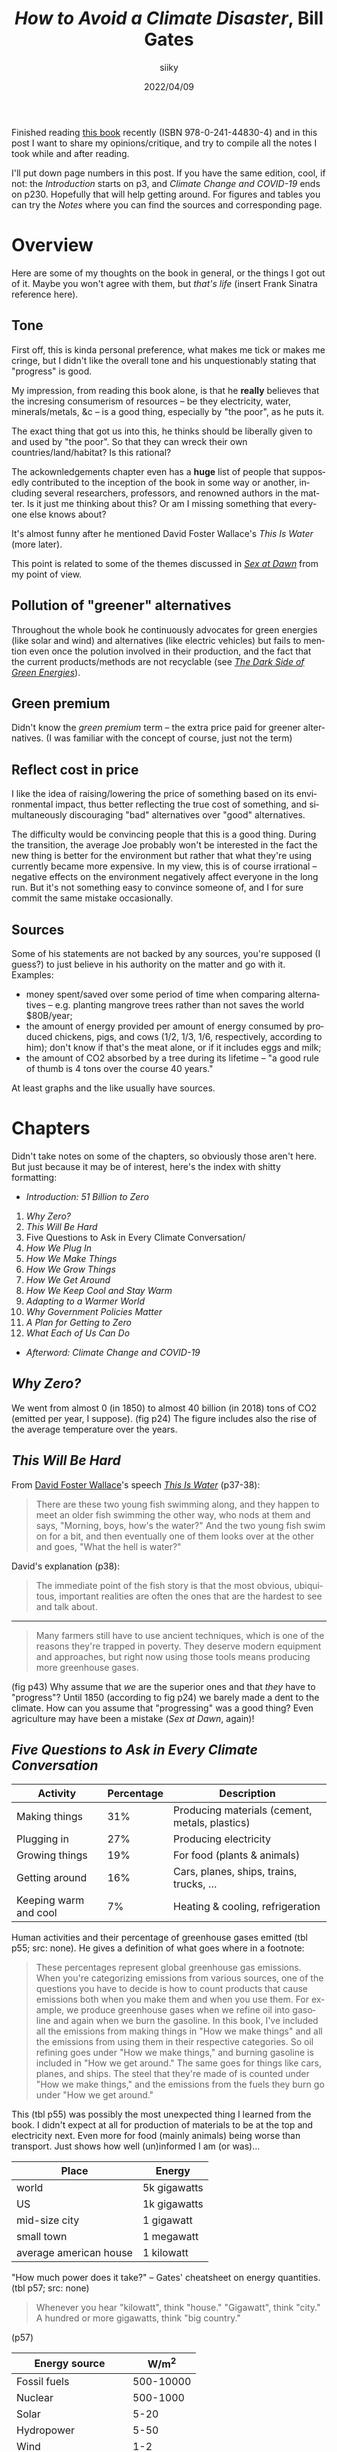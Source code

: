 #+TITLE: /How to Avoid a Climate Disaster/, Bill Gates
#+AUTHOR: siiky
#+DATE: 2022/04/09
#+LANGUAGE: en

Finished reading [[https://en.wikipedia.org/wiki/How_to_Avoid_a_Climate_Disaster][this book]] recently (ISBN 978-0-241-44830-4) and in this post I
want to share my opinions/critique, and try to compile all the notes I took
while and after reading.

I'll put down page numbers in this post. If you have the same edition, cool, if
not: the /Introduction/ starts on p3, and /Climate Change and COVID-19/ ends on
p230. Hopefully that will help getting around. For figures and tables you can
try the /Notes/ where you can find the sources and corresponding page.

* Overview

Here are some of my thoughts on the book in general, or the things I got out of
it. Maybe you won't agree with them, but /that's life/ (insert Frank Sinatra
reference here).

** Tone

First off, this is kinda personal preference, what makes me tick or makes me
cringe, but I didn't like the overall tone and his unquestionably stating that
"progress" is good.

My impression, from reading this book alone, is that he *really* believes that
the incresing consumerism of resources -- be they electricity, water,
minerals/metals, &c -- is a good thing, especially by "the poor", as he puts it.

The exact thing that got us into this, he thinks should be liberally given to
and used by "the poor". So that they can wreck their own countries/land/habitat?
Is this rational?

The ackownledgements chapter even has a *huge* list of people that supposedly
contributed to the inception of the book in some way or another, including
several researchers, professors, and renowned authors in the matter. Is it just
me thinking about this? Or am I missing something that everyone else knows
about?

It's almost funny after he mentioned David Foster Wallace's /This Is Water/
(more later).

This point is related to some of the themes discussed in [[https://en.wikipedia.org/wiki/Sex_at_Dawn][/Sex at Dawn/]] from my
point of view.

** Pollution of "greener" alternatives

Throughout the whole book he continuously advocates for green energies (like
solar and wind) and alternatives (like electric vehicles) but fails to mention
even once the polution involved in their production, and the fact that the
current products/methods are not recyclable (see [[https://en.wikipedia.org/wiki/Guillaume_Pitron][/The Dark Side of Green
Energies/]]).

** Green premium

Didn't know the /green premium/ term -- the extra price paid for greener
alternatives. (I was familiar with the concept of course, just not the term)

** Reflect cost in price

I like the idea of raising/lowering the price of something based on its
environmental impact, thus better reflecting the true cost of something, and
simultaneously discouraging "bad" alternatives over "good" alternatives.

The difficulty would be convincing people that this is a good thing. During the
transition, the average Joe probably won't be interested in the fact the new
thing is better for the environment but rather that what they're using currently
became more expensive. In my view, this is of course irrational -- negative
effects on the environment negatively affect everyone in the long run. But it's
not something easy to convince someone of, and I for sure commit the same
mistake occasionally.

** Sources

Some of his statements are not backed by any sources, you're supposed (I guess?)
to just believe in his authority on the matter and go with it. Examples:

+ money spent/saved over some period of time when comparing alternatives -- e.g. planting mangrove trees rather than not saves the world $80B/year;
+ the amount of energy provided per amount of energy consumed by produced chickens, pigs, and cows (1/2, 1/3, 1/6, respectively, according to him); don't know if that's the meat alone, or if it includes eggs and milk;
+ the amount of CO2 absorbed by a tree during its lifetime -- "a good rule of thumb is 4 tons over the course 40 years."

At least graphs and the like usually have sources.

* Chapters

Didn't take notes on some of the chapters, so obviously those aren't here. But
just because it may be of interest, here's the index with shitty formatting:

+ /Introduction: 51 Billion to Zero/

1. /Why Zero?/
2. /This Will Be Hard/
3. Five Questions to Ask in Every Climate Conversation/
4. /How We Plug In/
5. /How We Make Things/
6. /How We Grow Things/
7. /How We Get Around/
8. /How We Keep Cool and Stay Warm/
9. /Adapting to a Warmer World/
10. /Why Government Policies Matter/
11. /A Plan for Getting to Zero/
12. /What Each of Us Can Do/

+ /Afterword: Climate Change and COVID-19/

** /Why Zero?/

We went from almost 0 (in 1850) to almost 40 billion (in 2018) tons of CO2
(emitted per year, I suppose). (fig p24) The figure includes also the rise of
the average temperature over the years.

** /This Will Be Hard/

From [[https://en.wikipedia.org/wiki/David_Foster_Wallace][David Foster Wallace]]'s speech [[https://en.wikipedia.org/wiki/This_Is_Water][/This Is Water/]] (p37-38):

#+BEGIN_QUOTE
There are these two young fish swimming along, and they happen to meet an older
fish swimming the other way, who nods at them and says, "Morning, boys, how's
the water?" And the two young fish swim on for a bit, and then eventually one of
them looks over at the other and goes, "What the hell is water?"
#+END_QUOTE

David's explanation (p38):

#+BEGIN_QUOTE
The immediate point of the fish story is that the most obvious, ubiquitous,
important realities are often the ones that are the hardest to see and talk
about.
#+END_QUOTE

-----

#+BEGIN_QUOTE
Many farmers still have to use ancient techniques, which is one of the reasons
they're trapped in poverty. They deserve modern equipment and approaches, but
right now using those tools means producing more greenhouse gases.
#+END_QUOTE

(fig p43) Why assume that /we/ are the superior ones and that /they/ have to
"progress"? Until 1850 (according to fig p24) we barely made a dent to the
climate. How can you assume that "progressing" was a good thing? Even
agriculture may have been a mistake (/Sex at Dawn/, again)!

** /Five Questions to Ask in Every Climate Conversation/

|-----------------------+------------+------------------------------------------------|
| Activity              | Percentage | Description                                    |
|-----------------------+------------+------------------------------------------------|
| Making things         |        31% | Producing materials (cement, metals, plastics) |
| Plugging in           |        27% | Producing electricity                          |
| Growing things        |        19% | For food (plants & animals)                    |
| Getting around        |        16% | Cars, planes, ships, trains, trucks, ...       |
| Keeping warm and cool |         7% | Heating & cooling, refrigeration               |
|-----------------------+------------+------------------------------------------------|

Human activities and their percentage of greenhouse gases emitted (tbl p55; src:
none). He gives a definition of what goes where in a footnote:

#+BEGIN_QUOTE
These percentages represent global greenhouse gas emissions. When you're
categorizing emissions from various sources, one of the questions you have to
decide is how to count products that cause emissions both when you make them and
when you use them. For example, we produce greenhouse gases when we refine oil
into gasoline and again when we burn the gasoline. In this book, I've included
all the emissions from making things in "How we make things" and all the
emissions from using them in their respective categories. So oil refining goes
under "How we make things," and burning gasoline is included in "How we get
around." The same goes for things like cars, planes, and ships. The steel that
they're made of is counted under "How we make things," and the emissions from
the fuels they burn go under "How we get around."
#+END_QUOTE

This (tbl p55) was possibly the most unexpected thing I learned from the book. I
didn't expect at all for production of materials to be at the top and
electricity next. Even more for food (mainly animals) being worse than
transport. Just shows how well (un)informed I am (or was)...

|------------------------+--------------|
| Place                  | Energy       |
|------------------------+--------------|
| world                  | 5k gigawatts |
| US                     | 1k gigawatts |
| mid-size city          | 1 gigawatt   |
| small town             | 1 megawatt   |
| average american house | 1 kilowatt   |
|------------------------+--------------|

"How much power does it take?" -- Gates' cheatsheet on energy quantities. (tbl
p57; src: none)

#+BEGIN_QUOTE
Whenever you hear "kilowatt", think "house." "Gigawatt", think "city." A hundred
or more gigawatts, think "big country."
#+END_QUOTE

(p57)

|----------------------+-----------|
| Energy source        |     W/m^2 |
|----------------------+-----------|
| Fossil fuels         | 500-10000 |
| Nuclear              |  500-1000 |
| Solar                |      5-20 |
| Hydropower           |      5-50 |
| Wind                 |       1-2 |
| Wood & other biomass |        <1 |
|----------------------+-----------|

"How much power can we generate per square meter?". (tbl p58; src: none) Has
this note about solar:

#+BEGIN_QUOTE
The power density of solar could theoretically reach 100 W/m^2, though no one
has accomplished this yet.
#+END_QUOTE

** /How We Plug In/

Again suggesting it's a good thing to increase energy usage. (p74)

-----

|-------------------+----------|
| Source            | Tons/TWh |
|-------------------+----------|
| Solar             |     16.4 |
| Hydropower        |     13.9 |
| Wind              |      9.9 |
| Geothermal        |      5.3 |
| Coal              |     1.39 |
| Nuclear (fission) |     0.99 |
| Natural gas       |     0.79 |
|-------------------+----------|

Histogram showing the amount of resources needed to build and run a power plant
of different types, measured in tons of material per TWh, ordered from most to
least material hungry. (tbl p85; src: /U.S. Department of Energy/) The numbers here are
approximate, measured with a ruler.

|-------------------+------------|
| Energy Source     | Deaths/TWh |
|-------------------+------------|
| Coal              |       24.6 |
| Oil               |       18.4 |
| Biomass           |        4.6 |
| Gas               |        2.8 |
| Nuclear (fission) |       0.07 |
|-------------------+------------|

Histogram showing number of deaths per unit of electricity generated. (p87; src:
/Our World in Data/) The numbers here are exact, each column had a label.

#+BEGIN_QUOTE
Imagine if everyone had gotten together one day and said, "Hey, cars are killing
people. They're dangerous. Let's stop driving and give up these automobiles."
#+END_QUOTE

Analogy with cars about how we stopped using and researching nuclear energy
because of the past accidents. (p86)

It goes both ways too. We stopped using nuclear because of the accidents, but
even though the other energy sources result in more deaths per unit of energy
(tbl p85), we prefer using those.

Mentions [[https://en.wikipedia.org/wiki/TerraPower][TerraPower]] (p86). Some marketing words (mainly for me to read about
later): [[https://en.wikipedia.org/wiki/Traveling_wave_reactor]["traveling wave reactor"]], capable of running off of the waste of other
reactors (that is, used up Uranium, Plutonium, &c). (p87)

-----

DAC ([[https://en.wikipedia.org/wiki/Direct_air_capture][Direct Air Capture]]) -- taking CO2 right off the air. (p95) The alternative,
which seems to be more practicable nowadays, is [[https://en.wikipedia.org/wiki/Carbon_capture_and_storage][point carbon capture]].

#+BEGIN_QUOTE
I used to scoff at the idea that using power more efficiently would make a dent
in climate change. My rationale: If you have limited resources to reduce
emitions (and we do), then you'd get the biggest impact by moving to zero
emissions rather than by spending a lot trying to reduce the demand for energy.
#+END_QUOTE

A comment about using less energy. (p95) Is it dumb or what? The following
paragraph:

#+BEGIN_QUOTE
Anything that reduces the scale we need to reach is helpful.
#+END_QUOTE

(p96) Whouldathunkit! Finally he says something more sensible:

#+BEGIN_QUOTE
There's also a related approach called load shifting or demand shifting, which
involves using power more consistently throughout the day.
#+END_QUOTE

(p96) This sounds like a /very/ good idea, for the reason he states afterwards:

#+BEGIN_QUOTE
Right now, we tend to generate power when we use it -- for example, cranking up
electric plants to run a city's light at night. With load shifting, though, we
do the opposite: we use more electricity when it's cheapest to generate.
#+END_QUOTE

(p96) And he goes on giving some examples of changes of thinking and habits.

This relates to a habit that I have to break... I tend to stay up late and wake
up late.

** /How We Grow Things/

[[https://en.wikipedia.org/wiki/Norman_Borlaug][Normam Borlaug]] -- discoverer/inventor of "super crops". (p115)

A grown chicken gives 1 calorie for every 2 calories that it consumes; a pig 1
for every 3 calories; cows 1 for every 6. That is, we get only 1/2, 1/3, and
1/6, respectively, of the energy "we put in". (p115; src: none)

Graph of the trend of meat consumption on some countries over the years, from
2000 to 2020, with predictions until 2028. (fig p116; src: /OECD-FAO
Agricultural Outlook 2020/) In 2020, million tons of meat consumed (approximate
numbers, measured with a ruler): Mexico, 9.6; Brazil, 19.2; EU, 40; USA, 42;
China, 80.

-----

After exposing how "growing" animals (significantly) contributes to global
warming and how greenhouse gases come to be from this practice, and of ways to
work around that or improve the situation (such as bioengineering animals to not
produce greenhouse gases), this comes along:

#+BEGIN_QUOTE
A hard-core vegan might propose another solution: /Instead of trying all these
ways of reducing emissions, we should just stop raising livestock./ I can see
the appeal of that argument, but I don't think it's realistic. For one thing,
meat plays too important a role in human culture. In many parts of the world,
even where it's scarce, eating meat is a crucial part of festivals and
celebrations. In France, the gastronomic meal -- including started, meat or
fish, cheese, and dessert -- is officially listed as part of the country's
Intangible Cultural Heritage of Humanity. According to the listing on the UNESCO
website, "The gastronomic meal emphasizes togetherness, the pleasure of taste,
and the balance between human beings and the products of nature"
#+END_QUOTE

Gates on "hard-core [[https://en.wikipedia.org/wiki/Veganism][veganism]]". (p118-119)

/*What the fuck?*/

1st WTF: "hard-core vegan"? I'm pretty sure a vegan doesn't have to be hardcore
to be of that opinion.

2nd WTF: "[[https://en.wikipedia.org/wiki/Cultural_heritage][Cultural Heritage]]"? My brain goes [[https://en.wikipedia.org/wiki/Computer_says_no][/computer says no/]] with this... The
culture we're leaving behind -- possibly literally -- is to destroy what made it
possible to exist in the first place?

3rd WTF: [[https://en.wikipedia.org/wiki/Unesco][UNESCO]]? Aren't these the guys behind the [[https://en.wikipedia.org/wiki/Sustainable_Development_Goals][SDGs]] ("Sustainable Development
Goals" -- quotes super apropes)?

The same guys that put "Climate action", "Life below water", and "Life on land"
as /almost/ the least important goals (13, 14, and 15, respectively -- out of 17
-- [[https://upload.wikimedia.org/wikipedia/commons/a/a7/Sustainable_Development_Goals.svg][pic]])? So much for sustainable...

The same guys that put water (6) as less important than poverty (1), food (2),
health & well being (3), quality education (4), and gender equality (5)? Yes,
everybody knows you all your thirsts with knowledge quench! And what not...

And what the hell are "No poverty" (1), "Responsible consumption and production"
(12) and "Partnerships for the goals" (17), anyway? Couldn't they have been any
vaguer?

(To be fair, I haven't read each of the [[https://en.wikipedia.org/wiki/List_of_Sustainable_Development_Goal_targets_and_indicators][goals' descriptions]])

4th WTF: "togetherness"? You have to eat an animal (or animal product) to feel
close to other people, like your friends and family? Reminds me of [[https://www.flashforwardpod.com/2016/08/10/episode-19-wheres-the-beef][this episode
of FlashForward]] where a listener/commenter(?) said "a sunday isn't a sunday
without my chicken wings" or something of the sort. Ok, then... Maybe I'm really
so very abnormally undemanding, but I'm good with a (literal) walk in the park.

5th WTF: "pleasure of taste"? Hmmm... Let's see. How do you season your meat or
fish? Salt (lit. some rock out of sea water)? Spices (plants, seeds, roots,
...)? Butter (very likely margerine -- plant)? Some garlic (plant) and/or onion
(plant)? Maybe some alcoholic beverage (wine -- grapes; beer -- cereals; vodka
-- cereals/potatoes; rum -- sugarcanes)? Why use so many non-animal products if
the said "pleasure of taste" is due to the meat? Admittedly, nowhere does it say
that the "pleasure of taste" is due to the meat; but why would it be mentioned
otherwise?

6th WTF: "balance between human beings and the products of nature"? Must have
been a typo for sure: "inbalance". And yes, good thing we, the good, well
intentioned humans, are here to consume all the products of nature, otherwise
they would all go to waste! And y'all know that waste is a sin! Oh wait...

This must be the most stupidestest paragraph of the entire book... He does say
he enjoys a good burger, but it would be only an assumption, of course, to think
that this is his opinion or that he's just sharing something he's heard. Plus,
he also says he has invested in two companies working on "[[https://en.wikipedia.org/wiki/Meat_substitutes][plant-based meat]]":
[[https://en.wikipedia.org/wiki/Beyond_meat][/Beyond Meat/]] and [[https://en.wikipedia.org/wiki/Impossible_Foods][/Impossible Foods/]]. (I think calling it "plant-based meat" is
stupid -- if it's plant-based then it's not meat -- but whatever, after that
paragraph...)

And yes, some of my comments above may be a bit exaggedated, but... /*what the
fuck?*/

-----

Raises a few good questions about the idea of planting trees. (p128-129)

*** /How much carbon dioxide can a tree absorb in its lifetime?/

That bit mentioned at the top of the post:

#+BEGIN_QUOTE
(...) a good rule of thumb is 4 tons over the course 40 years.
#+END_QUOTE

*** /How long will the tree survive?/

#+BEGIN_QUOTE
If it burns down, all the carbon dioxide it was storing will be released into
the atmosphere.
#+END_QUOTE

*** /What would've happened if you hadn't planted that tree?/

#+BEGIN_QUOTE
If a tree would've grown there naturally, you haven't added any extra carbon
absorption.
#+END_QUOTE

*** /In what part of the world will you plant the tree?/

#+BEGIN_QUOTE
(...) trees in snowy areas cause more warming than cooling, because they're
darker than the snow and ice (...). (...) trees in tropical forests cause more
cooling than warming, because they release a lot of moisture, which becomes
clouds, which reflect sunlight. Trees in the midlatitudes -- between the tropics
and the polar circles -- are more or less a wash.
#+END_QUOTE

*** /Was anything else growing in that spot?/

#+BEGIN_QUOTE
If, for example, you eliminate a soybean farm and replace it with a fores,
you've reduced the total amount of soybeans available, which will drive up their
price, making it more likely that someone will cut down trees somewhere else to
grow soybeans. This will offset at least some of the good you do by planting
your trees.
#+END_QUOTE

** /How We Keep Cool and Stay Warm/

Mentions the [[https://en.wikipedia.org/wiki/Bullitt_Center][Bullit Center]], an uber environment friendly building in Seattle.
(p157-158)

Mentions [[https://en.wikipedia.org/wiki/Air_conditioning][ACs]] a few times and how they're oh so cool, but darn it they pollute...

Would have been a better use of paper talking about some alternatives not based
on electricity. For heating, a [[https://en.wikipedia.org/wiki/Rocket_mass_heater][rocket mass heater]] (some people also call it a
[[https://en.wikipedia.org/wiki/Rocket_stove][rocket stove]], even though they seem to be different things) sounds like a very
good idea. The Wikipedia page about ACs also presents some alternatives.

** /Adapting to a Warmer World/

#+BEGIN_QUOTE
All told, mangroves help the world avoid some $80 billion a year in losses from
floods, and they save billions more in other ways. Planting mangroves is much
cheaper than building breakwaters, and the trees also improve the water quality.
#+END_QUOTE

Pros of planting [[https://en.wikipedia.org/wiki/Mangrove][mangrove]] trees. (p172-173; src: none)

* Mentioned books

Books mentioned throughout the book -- may have missed some.

+ /Energy Transitions/, [[https://en.wikipedia.org/wiki/Vaclav_Smil][Vaclav Smil]] (p43)
+ /Energy Myths and Realities/, Vaclav Smil (p43)
+ /Earth's Changing Climate/ -- can't find much info on this one, but I believe the ISBN is 978-0-7166-2765-4.
+ /Weather for Dummies/
+ /Sustainable Energy -- Without the Hot Air/, [[https://en.wikipedia.org/wiki/David_J._C._MacKay][David MacKay]] (acknowledgements)
+ [[https://en.wikipedia.org/wiki/The_Population_Bomb][/The Population Bomb/]], [[https://en.wikipedia.org/wiki/Paul_R._Ehrlich][Paul Ehrlich]] (p113-114) -- A best selling flop; predicted tons of people dying from hunger in the 1970s and 1980s, which didn't happen.

Didn't take note of the page of some of the books and I can't find them now...

* Conclusion

It's likely that there are sources out there to learn about the problem better
than this book, but I learned some things from it. So to me it was worth
reading, even though there were a few negative points and where I

- [ ] Strongly agree
- [ ] Agree
- [ ] Slightly agree
- [ ] Neither agree nor disagree
- [ ] Slightly disagree
- [ ] Disagree
- [X] Strongly disagree

The tone of the book really did turn me off a bit... But that's probably just
me. Other than that, a really big omission is that of the pollution of "greener"
alternatives. However, to give him some credit, he seems to really be invested
in the problem and to be investing some phat $$$ into it.

Whether it's worth reading for you depends on you, however. If you're well into
the topic, you probably learned nothing from this post, and in that case maybe
you won't learn nothing from the book that's significantly worth it either. On
the other hand, if you're leaving this post more informed than you were before,
you may want to give the book a try.

If you have a different view on points I've raised, contact me, I'm interested
in what other people have to say about the topic. If you know your stuff and
have reading suggestions, *do contact me!*
